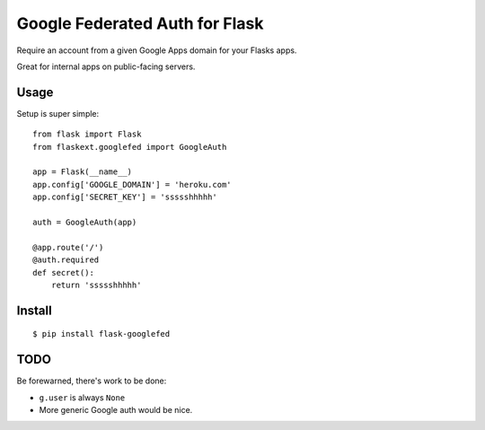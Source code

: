 Google Federated Auth for Flask
===============================

Require an account from a given Google Apps domain for your Flasks apps.

Great for internal apps on public-facing servers.

Usage
-----

Setup is super simple::

    from flask import Flask
    from flaskext.googlefed import GoogleAuth

    app = Flask(__name__)
    app.config['GOOGLE_DOMAIN'] = 'heroku.com'
    app.config['SECRET_KEY'] = 'ssssshhhhh'

    auth = GoogleAuth(app)

    @app.route('/')
    @auth.required
    def secret():
        return 'ssssshhhhh'

Install
-------

::

    $ pip install flask-googlefed


TODO
----

Be forewarned, there's work to be done:

- ``g.user`` is always ``None``
- More generic Google auth would be nice.
